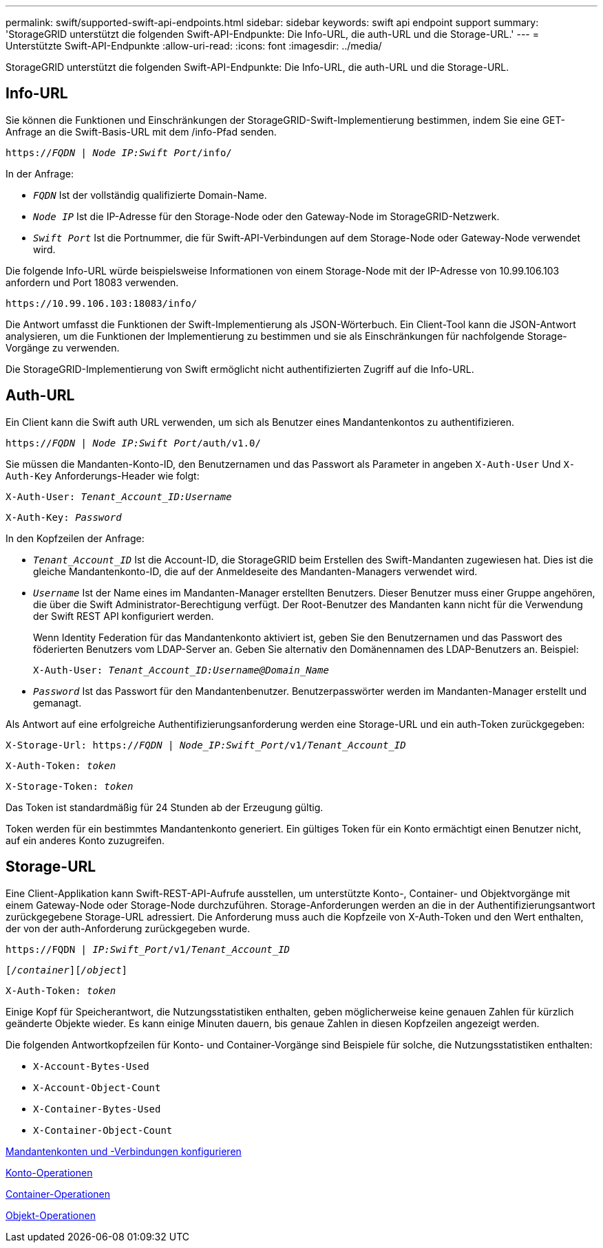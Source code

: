 ---
permalink: swift/supported-swift-api-endpoints.html 
sidebar: sidebar 
keywords: swift api endpoint support 
summary: 'StorageGRID unterstützt die folgenden Swift-API-Endpunkte: Die Info-URL, die auth-URL und die Storage-URL.' 
---
= Unterstützte Swift-API-Endpunkte
:allow-uri-read: 
:icons: font
:imagesdir: ../media/


[role="lead"]
StorageGRID unterstützt die folgenden Swift-API-Endpunkte: Die Info-URL, die auth-URL und die Storage-URL.



== Info-URL

Sie können die Funktionen und Einschränkungen der StorageGRID-Swift-Implementierung bestimmen, indem Sie eine GET-Anfrage an die Swift-Basis-URL mit dem /info-Pfad senden.

`https://_FQDN_ | _Node IP:Swift Port_/info/`

In der Anfrage:

* `_FQDN_` Ist der vollständig qualifizierte Domain-Name.
* `_Node IP_` Ist die IP-Adresse für den Storage-Node oder den Gateway-Node im StorageGRID-Netzwerk.
* `_Swift Port_` Ist die Portnummer, die für Swift-API-Verbindungen auf dem Storage-Node oder Gateway-Node verwendet wird.


Die folgende Info-URL würde beispielsweise Informationen von einem Storage-Node mit der IP-Adresse von 10.99.106.103 anfordern und Port 18083 verwenden.

`\https://10.99.106.103:18083/info/`

Die Antwort umfasst die Funktionen der Swift-Implementierung als JSON-Wörterbuch. Ein Client-Tool kann die JSON-Antwort analysieren, um die Funktionen der Implementierung zu bestimmen und sie als Einschränkungen für nachfolgende Storage-Vorgänge zu verwenden.

Die StorageGRID-Implementierung von Swift ermöglicht nicht authentifizierten Zugriff auf die Info-URL.



== Auth-URL

Ein Client kann die Swift auth URL verwenden, um sich als Benutzer eines Mandantenkontos zu authentifizieren.

`https://_FQDN_ | _Node IP:Swift Port_/auth/v1.0/`

Sie müssen die Mandanten-Konto-ID, den Benutzernamen und das Passwort als Parameter in angeben `X-Auth-User` Und `X-Auth-Key` Anforderungs-Header wie folgt:

`X-Auth-User: _Tenant_Account_ID:Username_`

`X-Auth-Key: _Password_`

In den Kopfzeilen der Anfrage:

* `_Tenant_Account_ID_` Ist die Account-ID, die StorageGRID beim Erstellen des Swift-Mandanten zugewiesen hat. Dies ist die gleiche Mandantenkonto-ID, die auf der Anmeldeseite des Mandanten-Managers verwendet wird.
* `_Username_` Ist der Name eines im Mandanten-Manager erstellten Benutzers. Dieser Benutzer muss einer Gruppe angehören, die über die Swift Administrator-Berechtigung verfügt. Der Root-Benutzer des Mandanten kann nicht für die Verwendung der Swift REST API konfiguriert werden.
+
Wenn Identity Federation für das Mandantenkonto aktiviert ist, geben Sie den Benutzernamen und das Passwort des föderierten Benutzers vom LDAP-Server an. Geben Sie alternativ den Domänennamen des LDAP-Benutzers an. Beispiel:

+
`X-Auth-User: _Tenant_Account_ID:Username@Domain_Name_`

* `_Password_` Ist das Passwort für den Mandantenbenutzer. Benutzerpasswörter werden im Mandanten-Manager erstellt und gemanagt.


Als Antwort auf eine erfolgreiche Authentifizierungsanforderung werden eine Storage-URL und ein auth-Token zurückgegeben:

`X-Storage-Url: https://_FQDN_ | _Node_IP:Swift_Port_/v1/_Tenant_Account_ID_`

`X-Auth-Token: _token_`

`X-Storage-Token: _token_`

Das Token ist standardmäßig für 24 Stunden ab der Erzeugung gültig.

Token werden für ein bestimmtes Mandantenkonto generiert. Ein gültiges Token für ein Konto ermächtigt einen Benutzer nicht, auf ein anderes Konto zuzugreifen.



== Storage-URL

Eine Client-Applikation kann Swift-REST-API-Aufrufe ausstellen, um unterstützte Konto-, Container- und Objektvorgänge mit einem Gateway-Node oder Storage-Node durchzuführen. Storage-Anforderungen werden an die in der Authentifizierungsantwort zurückgegebene Storage-URL adressiert. Die Anforderung muss auch die Kopfzeile von X-Auth-Token und den Wert enthalten, der von der auth-Anforderung zurückgegeben wurde.

`\https://FQDN | _IP:Swift_Port_/v1/_Tenant_Account_ID_`

`[_/container_][_/object_]`

`X-Auth-Token: _token_`

Einige Kopf für Speicherantwort, die Nutzungsstatistiken enthalten, geben möglicherweise keine genauen Zahlen für kürzlich geänderte Objekte wieder. Es kann einige Minuten dauern, bis genaue Zahlen in diesen Kopfzeilen angezeigt werden.

Die folgenden Antwortkopfzeilen für Konto- und Container-Vorgänge sind Beispiele für solche, die Nutzungsstatistiken enthalten:

* `X-Account-Bytes-Used`
* `X-Account-Object-Count`
* `X-Container-Bytes-Used`
* `X-Container-Object-Count`


xref:configuring-tenant-accounts-and-connections.adoc[Mandantenkonten und -Verbindungen konfigurieren]

xref:account-operations.adoc[Konto-Operationen]

xref:container-operations.adoc[Container-Operationen]

xref:object-operations.adoc[Objekt-Operationen]
